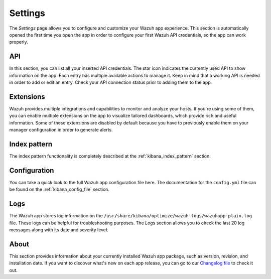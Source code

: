 .. Copyright (C) 2020 Wazuh, Inc.

.. _kibana_settings:

Settings
========

The *Settings* page allows you to configure and customize your Wazuh app experience. This section is automatically opened the first time you open the app in order to configure your first Wazuh API credentials, so the app can work properly. 

API
---

In this section, you can list all your inserted API credentials. The star icon indicates the currently used API to show information on the app. Each entry has multiple available actions to manage it. Keep in mind that a working API is needed in order to add or edit an entry. Check your API connection status prior to adding them to the app.

.. thumbnail:: ../../../images/kibana-app/features/settings/api.png
  :align: center
  :width: 100%

Extensions
----------

Wazuh provides multiple integrations and capabilities to monitor and analyze your hosts. If you're using some of them, you can enable multiple extensions on the app to visualize tailored dashboards, which provide rich and useful information. Some of these extensions are disabled by default because you have to previously enable them on your manager configuration in order to generate alerts.

.. thumbnail:: ../../../images/kibana-app/features/settings/extensions.png
  :align: center
  :width: 100%

Index pattern
-------------

The index pattern functionality is completely described at the :ref:`kibana_index_pattern` section.

.. thumbnail:: ../../../images/kibana-app/features/settings/pattern.png
  :align: center
  :width: 100%

Configuration
-------------

You can take a quick look to the full Wazuh app configuration file here. The documentation for the ``config.yml`` file can be found on the :ref:`kibana_config_file` section.

.. thumbnail:: ../../../images/kibana-app/features/settings/configuration.png
  :align: center
  :width: 100%

Logs
----

The Wazuh app stores log information on the ``/usr/share/kibana/optimize/wazuh-logs/wazuhapp-plain.log`` file. These logs can be helpful for troubleshooting purposes. The *Logs* section allows you to check the last 20 log messages along with its date and severity level.

.. thumbnail:: ../../../images/kibana-app/features/settings/logs.png
  :align: center
  :width: 100%

About
-----

This section provides information about your currently installed Wazuh app package, such as version, revision, and installation date. If you want to discover what's new on each app release, you can go to our `Changelog file <https://github.com/wazuh/wazuh-kibana-app/blob/master/CHANGELOG.md>`_ to check it out.

.. thumbnail:: ../../../images/kibana-app/features/settings/about.png
  :align: center
  :width: 100%
